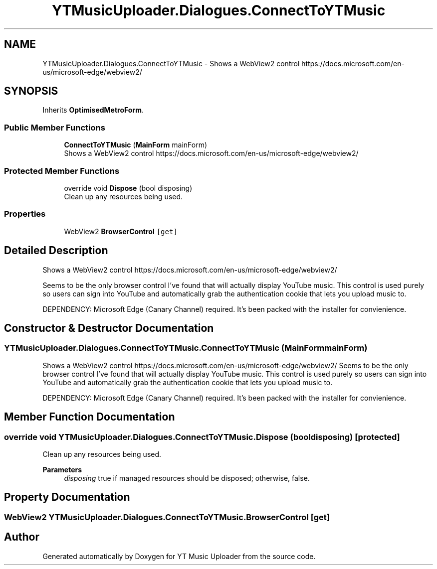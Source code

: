 .TH "YTMusicUploader.Dialogues.ConnectToYTMusic" 3 "Tue Aug 25 2020" "YT Music Uploader" \" -*- nroff -*-
.ad l
.nh
.SH NAME
YTMusicUploader.Dialogues.ConnectToYTMusic \- Shows a WebView2 control https://docs.microsoft.com/en-us/microsoft-edge/webview2/  

.SH SYNOPSIS
.br
.PP
.PP
Inherits \fBOptimisedMetroForm\fP\&.
.SS "Public Member Functions"

.in +1c
.ti -1c
.RI "\fBConnectToYTMusic\fP (\fBMainForm\fP mainForm)"
.br
.RI "Shows a WebView2 control https://docs.microsoft.com/en-us/microsoft-edge/webview2/ "
.in -1c
.SS "Protected Member Functions"

.in +1c
.ti -1c
.RI "override void \fBDispose\fP (bool disposing)"
.br
.RI "Clean up any resources being used\&. "
.in -1c
.SS "Properties"

.in +1c
.ti -1c
.RI "WebView2 \fBBrowserControl\fP\fC [get]\fP"
.br
.in -1c
.SH "Detailed Description"
.PP 
Shows a WebView2 control https://docs.microsoft.com/en-us/microsoft-edge/webview2/ 

Seems to be the only browser control I've found that will actually display YouTube music\&. This control is used purely so users can sign into YouTube and automatically grab the authentication cookie that lets you upload music to\&.
.PP
DEPENDENCY: Microsoft Edge (Canary Channel) required\&. It's been packed with the installer for convienience\&.
.SH "Constructor & Destructor Documentation"
.PP 
.SS "YTMusicUploader\&.Dialogues\&.ConnectToYTMusic\&.ConnectToYTMusic (\fBMainForm\fP mainForm)"

.PP
Shows a WebView2 control https://docs.microsoft.com/en-us/microsoft-edge/webview2/ Seems to be the only browser control I've found that will actually display YouTube music\&. This control is used purely so users can sign into YouTube and automatically grab the authentication cookie that lets you upload music to\&.
.PP
DEPENDENCY: Microsoft Edge (Canary Channel) required\&. It's been packed with the installer for convienience\&.
.SH "Member Function Documentation"
.PP 
.SS "override void YTMusicUploader\&.Dialogues\&.ConnectToYTMusic\&.Dispose (bool disposing)\fC [protected]\fP"

.PP
Clean up any resources being used\&. 
.PP
\fBParameters\fP
.RS 4
\fIdisposing\fP true if managed resources should be disposed; otherwise, false\&.
.RE
.PP

.SH "Property Documentation"
.PP 
.SS "WebView2 YTMusicUploader\&.Dialogues\&.ConnectToYTMusic\&.BrowserControl\fC [get]\fP"


.SH "Author"
.PP 
Generated automatically by Doxygen for YT Music Uploader from the source code\&.

